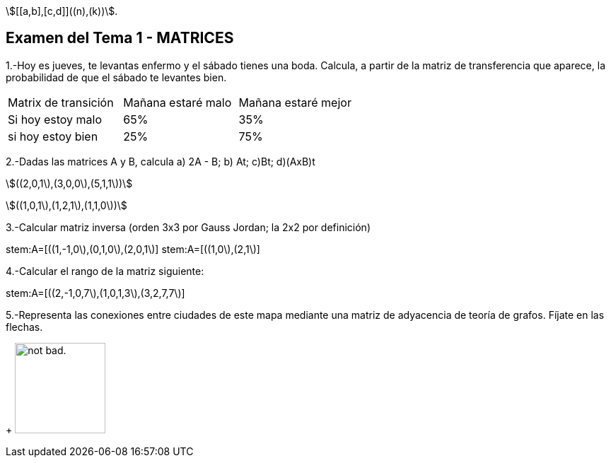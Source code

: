 stem:[[[a,b\],[c,d\]\]((n),(k))].

Examen del Tema 1 - MATRICES
----------------------------
1.-Hoy es jueves, te levantas enfermo y el sábado tienes una boda. Calcula, a partir de la matriz de transferencia que aparece, la probabilidad de que el sábado te levantes bien.

|=== 
|  Matrix de transición | Mañana estaré malo |  Mañana estaré mejor
| Si hoy estoy malo | 65% | 35%
| si hoy estoy bien | 25% | 75%
|===

2.-Dadas las matrices A y B, calcula  a) 2A - B;  b) At;   c)Bt;       d)(AxB)t

stem:[((2,0,1\),(3,0,0\),(5,1,1\))]

stem:[((1,0,1\),(1,2,1\),(1,1,0\))]

3.-Calcular matriz inversa (orden 3x3 por Gauss Jordan; la 2x2 por definición)

stem:A=[((1,-1,0\),(0,1,0\),(2,0,1\)]
stem:A=[((1,0\),(2,1\)]

4.-Calcular el rango de la matriz siguiente:

stem:A=[((2,-1,0,7\),(1,0,1,3\),(3,2,7,7\)]

5.-Representa las conexiones entre ciudades de este mapa mediante una matriz de adyacencia de teoría de grafos. Fíjate en las flechas.
+
image:https://i.imgur.com/AEkqoRn.jpg[alt="not bad.",width=128,height=128]
